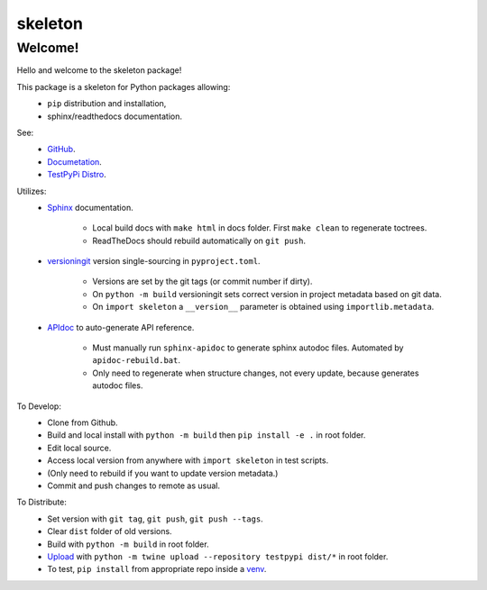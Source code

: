 
skeleton
================================


Welcome!
--------

Hello and welcome to the skeleton package!

This package is a skeleton for Python packages allowing:
  - ``pip`` distribution and installation,
  - sphinx/readthedocs documentation.

See:
   - `GitHub <https://github.com/jcschindler01/skeleton>`_.
   - `Documetation <https://skeleton-jcschindler01.readthedocs.io/>`_.
   - `TestPyPi Distro <https://test.pypi.org/project/skeleton-JCSCHINDLER01/>`_.

Utilizes:
   - `Sphinx <https://www.sphinx-doc.org/en/master/>`_ documentation.

      - Local build docs with ``make html`` in docs folder. First ``make clean`` to regenerate toctrees.
      - ReadTheDocs should rebuild automatically on ``git push``.

   - `versioningit <https://versioningit.readthedocs.io/>`_ version single-sourcing in ``pyproject.toml``.

      - Versions are set by the git tags (or commit number if dirty).
      - On ``python -m build`` versioningit sets correct version in project metadata based on git data.
      - On ``import skeleton`` a ``__version__`` parameter is obtained using ``importlib.metadata``.

   - `APIdoc <https://www.sphinx-doc.org/en/master/man/sphinx-apidoc.html>`_ to auto-generate API reference.

      - Must manually run ``sphinx-apidoc`` to generate sphinx autodoc files. Automated by ``apidoc-rebuild.bat``.
      - Only need to regenerate when structure changes, not every update, because generates autodoc files.


To Develop:
   - Clone from Github.
   - Build and local install with ``python -m build`` then ``pip install -e .`` in root folder.
   - Edit local source.
   - Access local version from anywhere with ``import skeleton`` in test scripts.
   - (Only need to rebuild if you want to update version metadata.)
   - Commit and push changes to remote as usual.

To Distribute:
   - Set version with ``git tag``, ``git push``, ``git push --tags``.
   - Clear ``dist`` folder of old versions.
   - Build with ``python -m build`` in root folder.
   - `Upload <https://packaging.python.org/en/latest/tutorials/packaging-projects/#uploading-the-distribution-archives>`_ with ``python -m twine upload --repository testpypi dist/*`` in root folder.
   - To test, ``pip install`` from appropriate repo inside a `venv <https://packaging.python.org/en/latest/guides/installing-using-pip-and-virtual-environments/#creating-a-virtual-environment>`_.

